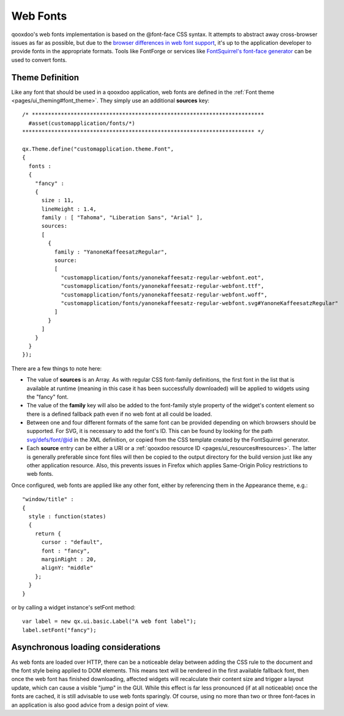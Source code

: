 .. _pages/ui_webfonts#webfonts:

Web Fonts
*********

qooxdoo's web fonts implementation is based on the @font-face CSS syntax. It attempts to abstract away cross-browser issues as far as possible, but due to the `browser differences in web font support <http://webfonts.info/wiki/index.php?title=%40font-face_browser_support>`_, it's up to the application developer to provide fonts in the appropriate formats.
Tools like FontForge or services like `FontSquirrel's font-face generator <http://www.fontsquirrel.com/fontface/generator>`_ can be used to convert fonts.

.. _pages/ui_webfonts#theme_definition:

Theme Definition
----------------
Like any font that should be used in a qooxdoo application, web fonts are defined in the :ref:`Font theme <pages/ui_theming#font_theme>`. They simply use an additional **sources** key:

::

    /* ************************************************************************
      #asset(customapplication/fonts/*)
    ************************************************************************ */
    
    qx.Theme.define("customapplication.theme.Font",
    {
      fonts :
      {
        "fancy" :
        {
          size : 11,
          lineHeight : 1.4,
          family : [ "Tahoma", "Liberation Sans", "Arial" ],
          sources:
          [
            {
              family : "YanoneKaffeesatzRegular",
              source:
              [
                "customapplication/fonts/yanonekaffeesatz-regular-webfont.eot",
                "customapplication/fonts/yanonekaffeesatz-regular-webfont.ttf",
                "customapplication/fonts/yanonekaffeesatz-regular-webfont.woff",
                "customapplication/fonts/yanonekaffeesatz-regular-webfont.svg#YanoneKaffeesatzRegular"
              ]
            }
          ]
        }
      }
    });

There are a few things to note here:

* The value of **sources** is an Array. As with regular CSS font-family definitions, the first font in the list that is available at runtime (meaning in this case it has been successfully downloaded) will be applied to widgets using the "fancy" font.
* The value of the **family** key will also be added to the font-family style property of the widget's content element so there is a defined fallback path even if no web font at all could be loaded.
* Between one and four different formats of the same font can be provided depending on which browsers should be supported. For SVG, it is necessary to add the font's ID. This can be found by looking for the path svg/defs/font/@id in the XML definition, or copied from the CSS template created by the FontSquirrel generator.
* Each **source** entry can be either a URI or a :ref:`qooxdoo resource ID <pages/ui_resources#resources>`. The latter is generally preferable since font files will then be copied to the output directory for the build version just like any other application resource. Also, this prevents issues in Firefox which applies Same-Origin Policy restrictions to web fonts.

Once configured, web fonts are applied like any other font, either by referencing them in the Appearance theme, e.g.:

::

    "window/title" :
    {
      style : function(states)
      {
        return {
          cursor : "default",
          font : "fancy",
          marginRight : 20,
          alignY: "middle"
        };
      }
    }

or by calling a widget instance's setFont method:

::

  var label = new qx.ui.basic.Label("A web font label");
  label.setFont("fancy");

Asynchronous loading considerations
-----------------------------------
As web fonts are loaded over HTTP, there can be a noticeable delay between adding the CSS rule to the document and the font style being applied to DOM elements. This means text will be rendered in the first available fallback font, then once the web font has finished downloading, affected widgets will recalculate their content size and trigger a layout update, which can cause a visible "jump" in the GUI. While this effect is far less pronounced (if at all noticeable) once the fonts are cached, it is still advisable to use web fonts sparingly.
Of course, using no more than two or three font-faces in an application is also good advice from a design point of view.